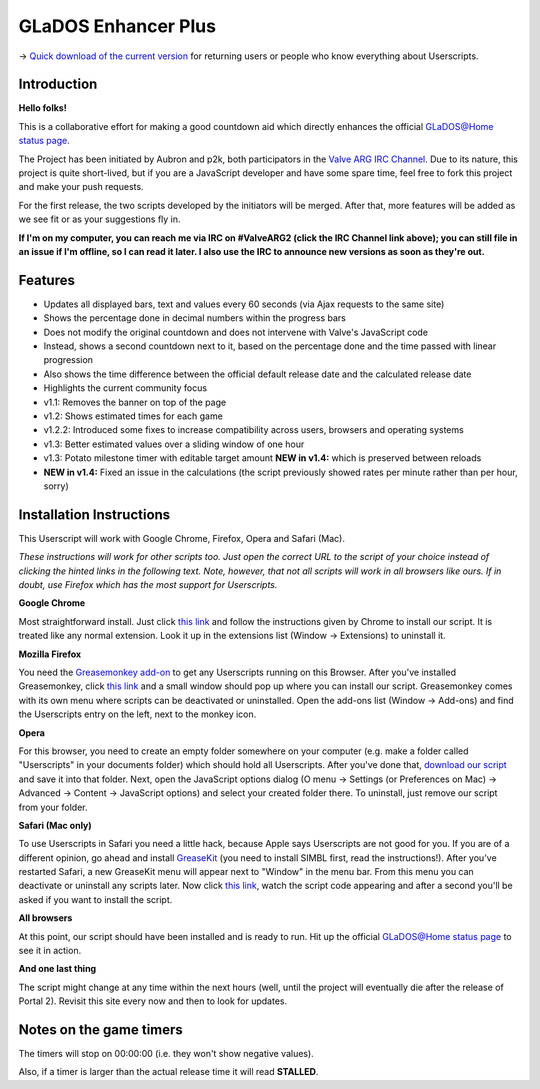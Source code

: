 
====================
GLaDOS Enhancer Plus
====================

-> `Quick download of the current version <https://github.com/p2k/GLaDOS-Enhancer-Plus/raw/master/glados_enhancer_plus.user.js>`_ for returning users or people who know everything about Userscripts.

Introduction
------------

**Hello folks!**

This is a collaborative effort for making a good countdown aid which directly enhances the official `GLaDOS@Home status page <http://www.aperturescience.com/glados@home/>`_.

The Project has been initiated by Aubron and p2k, both participators in the `Valve ARG <http://valvearg.com>`_ `IRC Channel <http://valvearg.com/wiki/IRC>`_. Due to its nature, this project is quite short-lived, but if you are a JavaScript developer and have some spare time, feel free to fork this project and make your push requests.

For the first release, the two scripts developed by the initiators will be merged. After that, more features will be added as we see fit or as your suggestions fly in.

**If I'm on my computer, you can reach me via IRC on #ValveARG2 (click the IRC Channel link above); you can still file in an issue if I'm offline, so I can read it later. I also use the IRC to announce new versions as soon as they're out.**

Features
--------

- Updates all displayed bars, text and values every 60 seconds (via Ajax requests to the same site)
- Shows the percentage done in decimal numbers within the progress bars
- Does not modify the original countdown and does not intervene with Valve's JavaScript code
- Instead, shows a second countdown next to it, based on the percentage done and the time passed with linear progression
- Also shows the time difference between the official default release date and the calculated release date
- Highlights the current community focus
- v1.1: Removes the banner on top of the page
- v1.2: Shows estimated times for each game
- v1.2.2: Introduced some fixes to increase compatibility across users, browsers and operating systems
- v1.3: Better estimated values over a sliding window of one hour
- v1.3: Potato milestone timer with editable target amount **NEW in v1.4:** which is preserved between reloads
- **NEW in v1.4:** Fixed an issue in the calculations (the script previously showed rates per minute rather than per hour, sorry)

Installation Instructions
-------------------------

This Userscript will work with Google Chrome, Firefox, Opera and Safari (Mac).

*These instructions will work for other scripts too. Just open the correct URL to the script of your choice instead of clicking the hinted links in the following text. Note, however, that not all scripts will work in all browsers like ours. If in doubt, use Firefox which has the most support for Userscripts.*

**Google Chrome**

Most straightforward install. Just click `this link <https://github.com/p2k/GLaDOS-Enhancer-Plus/raw/master/glados_enhancer_plus.user.js>`_ and follow the instructions given by Chrome to install our script. It is treated like any normal extension. Look it up in the extensions list (Window -> Extensions) to uninstall it.

**Mozilla Firefox**

You need the `Greasemonkey add-on <https://addons.mozilla.org/firefox/addon/greasemonkey/>`_ to get any Userscripts running on this Browser. After you've installed Greasemonkey, click `this link <https://github.com/p2k/GLaDOS-Enhancer-Plus/raw/master/glados_enhancer_plus.user.js>`_ and a small window should pop up where you can install our script. Greasemonkey comes with its own menu where scripts can be deactivated or uninstalled. Open the add-ons list (Window -> Add-ons) and find the Userscripts entry on the left, next to the monkey icon.

**Opera**

For this browser, you need to create an empty folder somewhere on your computer (e.g. make a folder called "Userscripts" in your documents folder) which should hold all Userscripts. After you've done that, `download our script <https://github.com/p2k/GLaDOS-Enhancer-Plus/raw/master/glados_enhancer_plus.user.js>`_ and save it into that folder. Next, open the JavaScript options dialog (O menu -> Settings (or Preferences on Mac) -> Advanced -> Content -> JavaScript options) and select your created folder there. To uninstall, just remove our script from your folder.

**Safari (Mac only)**

To use Userscripts in Safari you need a little hack, because Apple says Userscripts are not good for you. If you are of a different opinion, go ahead and install `GreaseKit <http://8-p.info/greasekit/>`_ (you need to install SIMBL first, read the instructions!). After you've restarted Safari, a new GreaseKit menu will appear next to "Window" in the menu bar. From this menu you can deactivate or uninstall any scripts later. Now click `this link <https://github.com/p2k/GLaDOS-Enhancer-Plus/raw/master/glados_enhancer_plus.user.js>`_, watch the script code appearing and after a second you'll be asked if you want to install the script.

**All browsers**

At this point, our script should have been installed and is ready to run. Hit up the official `GLaDOS@Home status page <http://www.aperturescience.com/glados@home/>`_ to see it in action.

**And one last thing**

The script might change at any time within the next hours (well, until the project will eventually die after the release of Portal 2). Revisit this site every now and then to look for updates.

Notes on the game timers
------------------------

The timers will stop on 00:00:00 (i.e. they won't show negative values).

Also, if a timer is larger than the actual release time it will read **STALLED**.
